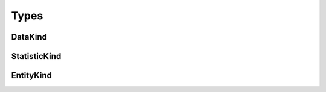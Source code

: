 .. _types:

Types
=====

.. _types_data_kind:

DataKind
--------

.. _types_statistic_kind:

StatisticKind
-------------

.. _types_entity_kind:

EntityKind
----------

